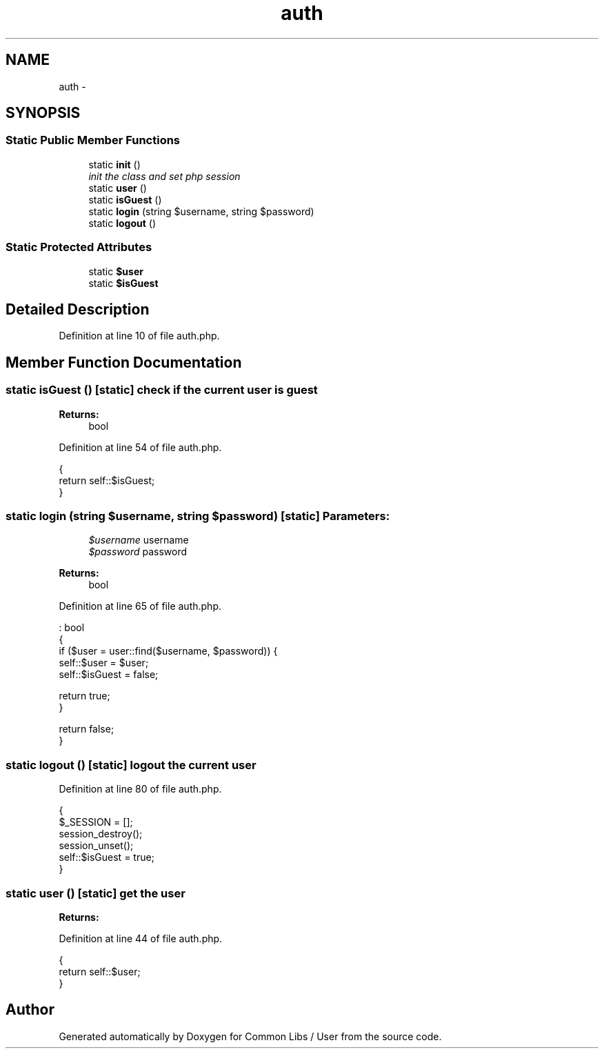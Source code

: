 .TH "auth" 3 "Sun Dec 18 2016" "Version 1.0.0 alpha" "Common Libs / User" \" -*- nroff -*-
.ad l
.nh
.SH NAME
auth \- 
.SH SYNOPSIS
.br
.PP
.SS "Static Public Member Functions"

.in +1c
.ti -1c
.RI "static \fBinit\fP ()"
.br
.RI "\fIinit the class and set php session \fP"
.ti -1c
.RI "static \fBuser\fP ()"
.br
.ti -1c
.RI "static \fBisGuest\fP ()"
.br
.ti -1c
.RI "static \fBlogin\fP (string $username, string $password)"
.br
.ti -1c
.RI "static \fBlogout\fP ()"
.br
.in -1c
.SS "Static Protected Attributes"

.in +1c
.ti -1c
.RI "static \fB$user\fP"
.br
.ti -1c
.RI "static \fB$isGuest\fP"
.br
.in -1c
.SH "Detailed Description"
.PP 
Definition at line 10 of file auth\&.php\&.
.SH "Member Function Documentation"
.PP 
.SS "static \fBisGuest\fP ()\fC [static]\fP"check if the current user is guest
.PP
\fBReturns:\fP
.RS 4
bool 
.RE
.PP

.PP
Definition at line 54 of file auth\&.php\&.
.PP
.nf
    {
        return self::$isGuest;
    }
.fi
.SS "static \fBlogin\fP (string $username, string $password)\fC [static]\fP"\fBParameters:\fP
.RS 4
\fI$username\fP username 
.br
\fI$password\fP password
.RE
.PP
\fBReturns:\fP
.RS 4
bool 
.RE
.PP

.PP
Definition at line 65 of file auth\&.php\&.
.PP
.nf
                                                                     : bool
    {
        if ($user = user::find($username, $password)) {
            self::$user    = $user;
            self::$isGuest = false;

            return true;
        }

        return false;
    }
.fi
.SS "static \fBlogout\fP ()\fC [static]\fP"logout the current user 
.PP
Definition at line 80 of file auth\&.php\&.
.PP
.nf
    {
        $_SESSION = [];
        session_destroy();
        session_unset();
        self::$isGuest = true;
    }
.fi
.SS "static \fBuser\fP ()\fC [static]\fP"get the user
.PP
\fBReturns:\fP
.RS 4
.RE
.PP

.PP
Definition at line 44 of file auth\&.php\&.
.PP
.nf
    {
        return self::$user;
    }
.fi


.SH "Author"
.PP 
Generated automatically by Doxygen for Common Libs / User from the source code\&.
